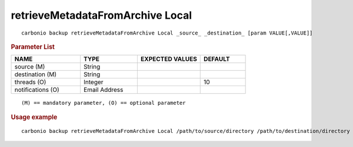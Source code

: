 .. SPDX-FileCopyrightText: 2022 Zextras <https://www.zextras.com/>
..
.. SPDX-License-Identifier: CC-BY-NC-SA-4.0

.. _carbonio_backup_retrieveMetadataFromArchive_Local:

*********************************
retrieveMetadataFromArchive Local
*********************************

::

   carbonio backup retrieveMetadataFromArchive Local _source_ _destination_ [param VALUE[,VALUE]]


.. rubric:: Parameter List

.. list-table::
   :widths: 23 19 21 15
   :header-rows: 1

   * - NAME
     - TYPE
     - EXPECTED VALUES
     - DEFAULT
   * - source (M)
     - String
     - 
     - 
   * - destination (M)
     - String
     - 
     - 
   * - threads (O)
     - Integer
     - 
     - 10
   * - notifications (O)
     - Email Address
     - 
     - 

::

   (M) == mandatory parameter, (O) == optional parameter



.. rubric:: Usage example


::

   carbonio backup retrieveMetadataFromArchive Local /path/to/source/directory /path/to/destination/directory



